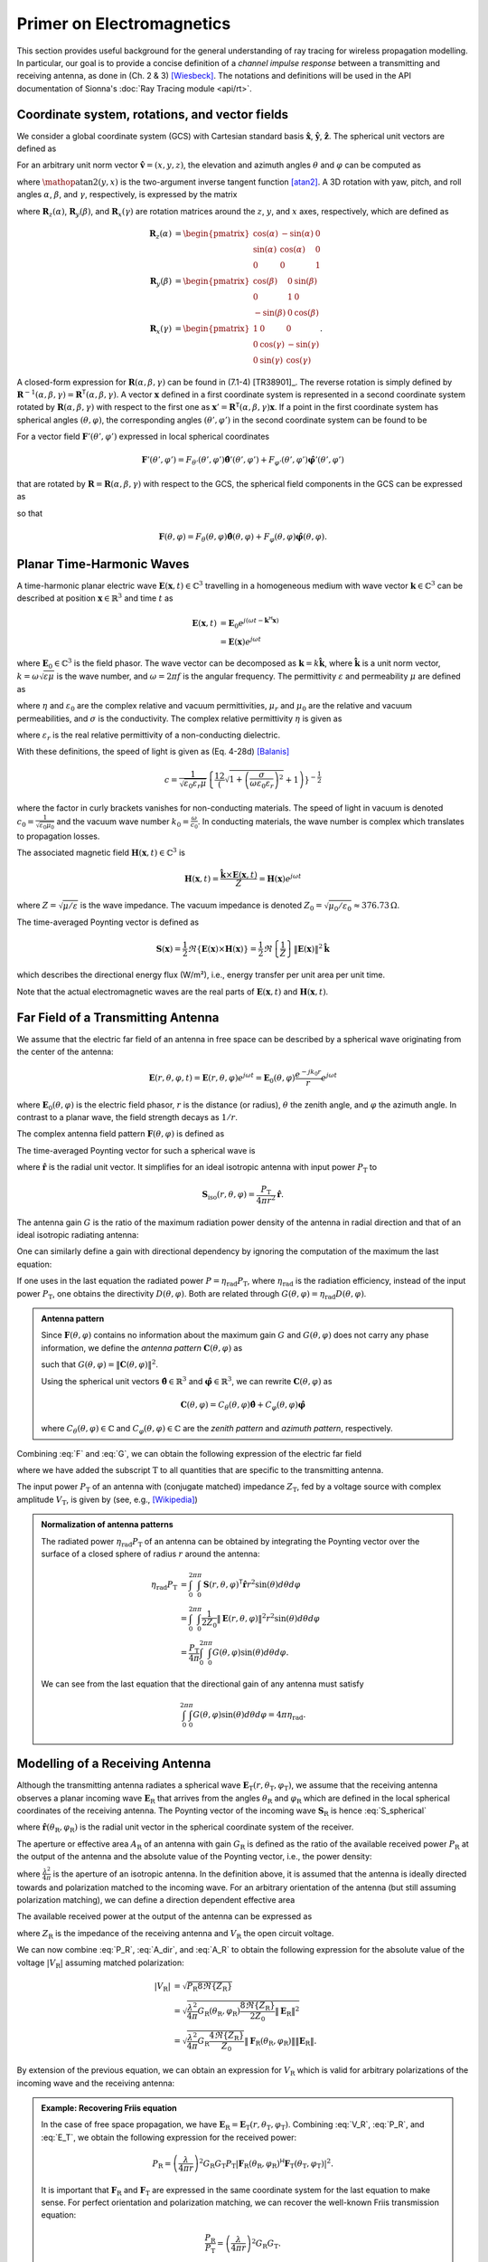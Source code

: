 Primer on Electromagnetics
##########################

This section provides useful background for the general understanding of ray tracing for wireless propagation modelling. In particular, our goal is to provide a concise definition of a `channel impulse response` between a transmitting and receiving antenna, as done in (Ch. 2 & 3) [Wiesbeck]_. The notations and definitions will be used in the API documentation of Sionna's :doc:`Ray Tracing module <api/rt>`.


Coordinate system, rotations, and vector fields
***********************************************

We consider a global coordinate system (GCS) with Cartesian standard basis :math:`\hat{\mathbf{x}}`, :math:`\hat{\mathbf{y}}`, :math:`\hat{\mathbf{z}}`.
The spherical unit vectors are defined as

.. math::
    :label: spherical_vecs

    \begin{align}
        \hat{\mathbf{r}}          (\theta, \varphi) &= \sin(\theta)\cos(\varphi) \hat{\mathbf{x}} + \sin(\theta)\sin(\varphi) \hat{\mathbf{y}} + \cos(\theta)\hat{\mathbf{z}}\\
        \hat{\boldsymbol{\theta}} (\theta, \varphi) &= \cos(\theta)\cos(\varphi) \hat{\mathbf{x}} + \cos(\theta)\sin(\varphi) \hat{\mathbf{y}} - \sin(\theta)\hat{\mathbf{z}}\\
        \hat{\boldsymbol{\varphi}}(\theta, \varphi) &=            -\sin(\varphi) \hat{\mathbf{x}} +             \cos(\varphi) \hat{\mathbf{y}}.
    \end{align}

For an arbitrary unit norm vector :math:`\hat{\mathbf{v}} = (x, y, z)`, the elevation and azimuth angles :math:`\theta` and :math:`\varphi` can be computed as

.. math::
    :label: theta_phi

    \theta  &= \cos^{-1}(z) \\
    \varphi &= \mathop{\text{atan2}}(y, x)

where :math:`\mathop{\text{atan2}}(y, x)` is the two-argument inverse tangent function [atan2]_.
A 3D rotation with yaw, pitch, and roll angles :math:`\alpha`, :math:`\beta`, and :math:`\gamma`, respectively, is expressed by the matrix

.. math::
    :label: rotation

    \begin{align}
        \mathbf{R}(\alpha, \beta, \gamma) = \mathbf{R}_z(\alpha)\mathbf{R}_y(\beta)\mathbf{R}_x(\gamma)
    \end{align}

where :math:`\mathbf{R}_z(\alpha)`, :math:`\mathbf{R}_y(\beta)`, and :math:`\mathbf{R}_x(\gamma)` are rotation matrices around the :math:`z`, :math:`y`, and :math:`x` axes, respectively, which are defined as

.. math::
    \begin{align}
        \mathbf{R}_z(\alpha) &= \begin{pmatrix}
                        \cos(\alpha) & -\sin(\alpha) & 0\\
                        \sin(\alpha) & \cos(\alpha) & 0\\
                        0 & 0 & 1
                      \end{pmatrix}\\
        \mathbf{R}_y(\beta) &= \begin{pmatrix}
                        \cos(\beta) & 0 & \sin(\beta)\\
                        0 & 1 & 0\\
                        -\sin(\beta) & 0 & \cos(\beta)
                      \end{pmatrix}\\
        \mathbf{R}_x(\gamma) &= \begin{pmatrix}
                            1 & 0 & 0\\
                            0 & \cos(\gamma) & -\sin(\gamma)\\
                            0 & \sin(\gamma) & \cos(\gamma)
                      \end{pmatrix}.
    \end{align}

A closed-form expression for :math:`\mathbf{R}(\alpha, \beta, \gamma)` can be found in (7.1-4) [TR38901]_.
The reverse rotation is simply defined by :math:`\mathbf{R}^{-1}(\alpha, \beta, \gamma)=\mathbf{R}^\mathsf{T}(\alpha, \beta, \gamma)`.
A vector :math:`\mathbf{x}` defined in a first coordinate system is represented in a second coordinate system rotated by :math:`\mathbf{R}(\alpha, \beta, \gamma)` with respect to the first one as :math:`\mathbf{x}'=\mathbf{R}^\mathsf{T}(\alpha, \beta, \gamma)\mathbf{x}`.
If a point in the first coordinate system has spherical angles :math:`(\theta, \varphi)`, the corresponding angles :math:`(\theta', \varphi')` in the second coordinate system can be found to be

.. math::
    :label: theta_phi_prime

    \begin{align}
        \theta' &= \cos^{-1}\left( \mathbf{z}^\mathsf{T} \mathbf{R}^\mathsf{T}(\alpha, \beta, \gamma)\hat{\mathbf{r}}(\theta, \varphi)          \right)\\
        \varphi' &= \arg\left( \left( \mathbf{x} + j\mathbf{y}\right)^\mathsf{T} \mathbf{R}^\mathsf{T}(\alpha, \beta, \gamma)\hat{\mathbf{r}}(\theta, \varphi) \right).
    \end{align}

For a vector field :math:`\mathbf{F}'(\theta',\varphi')` expressed in local spherical coordinates

.. math::
    \mathbf{F}'(\theta',\varphi') = F_{\theta'}(\theta',\varphi')\hat{\boldsymbol{\theta}}'(\theta',\varphi') + F_{\varphi'}(\theta',\varphi')\hat{\boldsymbol{\varphi}}'(\theta',\varphi')

that are rotated by :math:`\mathbf{R}=\mathbf{R}(\alpha, \beta, \gamma)` with respect to the GCS, the spherical field components in the GCS can be expressed as

.. math::
    :label: F_prime_2_F

    \begin{bmatrix}
        F_\theta(\theta, \varphi) \\
        F_\varphi(\theta, \varphi)
    \end{bmatrix} =
    \begin{bmatrix}
        \hat{\boldsymbol{\theta}}(\theta,\varphi)^\mathsf{T}\mathbf{R}\hat{\boldsymbol{\theta}}'(\theta',\varphi') & \hat{\boldsymbol{\theta}}(\theta,\varphi)^\mathsf{T}\mathbf{R}\hat{\boldsymbol{\varphi}}'(\theta',\varphi') \\
        \hat{\boldsymbol{\varphi}}(\theta,\varphi)^\mathsf{T}\mathbf{R}\hat{\boldsymbol{\theta}}'(\theta',\varphi') & \hat{\boldsymbol{\varphi}}(\theta,\varphi)^\mathsf{T}\mathbf{R}\hat{\boldsymbol{\varphi}}'(\theta',\varphi')
    \end{bmatrix}
    \begin{bmatrix}
        F_{\theta'}(\theta', \varphi') \\
        F_{\varphi'}(\theta', \varphi')
    \end{bmatrix}

so that

.. math::
    \mathbf{F}(\theta,\varphi) = F_{\theta}(\theta,\varphi)\hat{\boldsymbol{\theta}}(\theta,\varphi) + F_{\varphi}(\theta,\varphi)\hat{\boldsymbol{\varphi}}(\theta,\varphi).

Planar Time-Harmonic Waves
**************************

A time-harmonic planar electric wave :math:`\mathbf{E}(\mathbf{x}, t)\in\mathbb{C}^3` travelling in a homogeneous medium with wave vector :math:`\mathbf{k}\in\mathbb{C}^3` can be described at position :math:`\mathbf{x}\in\mathbb{R}^3` and time :math:`t` as

.. math::
    \begin{align}
        \mathbf{E}(\mathbf{x}, t) &= \mathbf{E}_0 e^{j(\omega t -\mathbf{k}^{\mathsf{H}}\mathbf{x})}\\
                                  &= \mathbf{E}(\mathbf{x}) e^{j\omega t}
    \end{align}

where :math:`\mathbf{E}_0\in\mathbb{C}^3` is the field phasor. The wave vector can be decomposed as :math:`\mathbf{k}=k \hat{\mathbf{k}}`, where :math:`\hat{\mathbf{k}}` is a unit norm vector, :math:`k=\omega\sqrt{\varepsilon\mu}` is the wave number, and :math:`\omega=2\pi f` is the angular frequency. The permittivity :math:`\varepsilon` and permeability :math:`\mu` are defined as

.. math::
    :label: epsilon

    \varepsilon = \eta \varepsilon_0

.. math::
    :label: mu

    \mu = \mu_r \mu_0

where :math:`\eta` and :math:`\varepsilon_0` are the complex relative and vacuum permittivities, :math:`\mu_r` and :math:`\mu_0` are the relative and vacuum permeabilities, and :math:`\sigma` is the conductivity.
The complex relative permittivity :math:`\eta` is given as

.. math::
    :label: eta

    \eta = \varepsilon_r - j\frac{\sigma}{\varepsilon_0\omega}

where :math:`\varepsilon_r` is the real relative permittivity of a non-conducting dielectric.

With these definitions, the speed of light is given as (Eq. 4-28d) [Balanis]_

.. math::
    c=\frac{1}{\sqrt{\varepsilon_0\varepsilon_r\mu}}\left\{\frac12\left(\sqrt{1+\left(\frac{\sigma}{\omega\varepsilon_0\varepsilon_r}\right)^2}+1\right)\right\}^{-\frac{1}{2}}

where the factor in curly brackets vanishes for non-conducting materials. The speed of light in vacuum is denoted :math:`c_0=\frac{1}{\sqrt{\varepsilon_0 \mu_0}}` and the vacuum wave number :math:`k_0=\frac{\omega}{c_0}`. In conducting materials, the wave number is complex which translates to propagation losses.

The associated magnetic field :math:`\mathbf{H}(\mathbf{x}, t)\in\mathbb{C}^3` is

.. math::
    \mathbf{H}(\mathbf{x}, t) = \frac{\hat{\mathbf{k}}\times  \mathbf{E}(\mathbf{x}, t)}{Z} = \mathbf{H}(\mathbf{x})e^{j\omega t}

where :math:`Z=\sqrt{\mu/\varepsilon}` is the wave impedance.  The vacuum impedance is denoted :math:`Z_0=\sqrt{\mu_0/\varepsilon_0}\approx 376.73\,\Omega`.

The time-averaged Poynting vector is defined as

.. math::
        \mathbf{S}(\mathbf{x}) = \frac{1}{2} \Re\left\{\mathbf{E}(\mathbf{x})\times  \mathbf{H}(\mathbf{x})\right\}
                               = \frac{1}{2} \Re\left\{\frac{1}{Z} \right\} \lVert \mathbf{E}(\mathbf{x})  \rVert^2 \hat{\mathbf{k}}

which describes the directional energy flux (W/m²), i.e., energy transfer per unit area per unit time.

Note that the actual electromagnetic waves are the real parts of :math:`\mathbf{E}(\mathbf{x}, t)` and :math:`\mathbf{H}(\mathbf{x}, t)`.

.. _far_field:

Far Field of a Transmitting Antenna
***********************************

We assume that the electric far field of an antenna in free space can be described by a spherical wave originating from the center of the antenna:

.. math::
    \mathbf{E}(r, \theta, \varphi, t) = \mathbf{E}(r,\theta, \varphi) e^{j\omega t} = \mathbf{E}_0(\theta, \varphi) \frac{e^{-jk_0r}}{r} e^{j\omega t}

where :math:`\mathbf{E}_0(\theta, \varphi)` is the electric field phasor, :math:`r` is the distance (or radius), :math:`\theta` the zenith angle, and :math:`\varphi` the azimuth angle.
In contrast to a planar wave, the field strength decays as :math:`1/r`.

The complex antenna field pattern :math:`\mathbf{F}(\theta, \varphi)` is defined as

.. math::
    :label: F

    \begin{align}
        \mathbf{F}(\theta, \varphi) = \frac{ \mathbf{E}_0(\theta, \varphi)}{\max_{\theta,\varphi}\lVert  \mathbf{E}_0(\theta, \varphi) \rVert}.
    \end{align}

The time-averaged Poynting vector for such a spherical wave is

.. math::
    :label: S_spherical

    \mathbf{S}(r, \theta, \varphi) = \frac{1}{2Z_0}\lVert \mathbf{E}(r, \theta, \varphi) \rVert^2 \hat{\mathbf{r}}

where :math:`\hat{\mathbf{r}}` is the radial unit vector. It simplifies for an ideal isotropic antenna with input power :math:`P_\text{T}` to

.. math::
    \mathbf{S}_\text{iso}(r, \theta, \varphi) = \frac{P_\text{T}}{4\pi r^2} \hat{\mathbf{r}}.

The antenna gain :math:`G` is the ratio of the maximum radiation power density of the antenna in radial direction and that of an ideal isotropic radiating antenna:

.. math::
    :label: G

        G = \frac{\max_{\theta,\varphi}\lVert \mathbf{S}(r, \theta, \varphi)\rVert}{ \lVert\mathbf{S}_\text{iso}(r, \theta, \varphi)\rVert}
          = \frac{2\pi}{Z_0 P_\text{T}} \max_{\theta,\varphi}\lVert \mathbf{E}_0(\theta, \varphi) \rVert^2.

One can similarly define a gain with directional dependency by ignoring the computation of the maximum the last equation:

.. math::
    :label: Gdir

        G(\theta, \varphi) = \frac{2\pi}{Z_0 P_\text{T}} \lVert \mathbf{E}_0(\theta, \varphi) \rVert^2 = G \lVert \mathbf{F}(\theta, \varphi) \rVert^2.

If one uses in the last equation the radiated power :math:`P=\eta_\text{rad} P_\text{T}`, where :math:`\eta_\text{rad}` is the radiation efficiency, instead of the input power :math:`P_\text{T}`, one obtains the directivity :math:`D(\theta,\varphi)`. Both are related through :math:`G(\theta, \varphi)=\eta_\text{rad} D(\theta, \varphi)`.

.. admonition:: Antenna pattern

    Since :math:`\mathbf{F}(\theta, \varphi)` contains no information about the maximum gain :math:`G` and :math:`G(\theta, \varphi)` does not carry any phase information, we define the `antenna pattern` :math:`\mathbf{C}(\theta, \varphi)` as

    .. math::
        :label: C

        \mathbf{C}(\theta, \varphi) = \sqrt{G}\mathbf{F}(\theta, \varphi)

    such that :math:`G(\theta, \varphi)= \lVert\mathbf{C}(\theta, \varphi) \rVert^2`.

    Using the spherical unit vectors :math:`\hat{\boldsymbol{\theta}}\in\mathbb{R}^3`
    and :math:`\hat{\boldsymbol{\varphi}}\in\mathbb{R}^3`,
    we can rewrite :math:`\mathbf{C}(\theta, \varphi)` as

    .. math::
        \mathbf{C}(\theta, \varphi) = C_\theta(\theta,\varphi) \hat{\boldsymbol{\theta}} + C_\varphi(\theta,\varphi) \hat{\boldsymbol{\varphi}}

    where :math:`C_\theta(\theta,\varphi)\in\mathbb{C}` and :math:`C_\varphi(\theta,\varphi)\in\mathbb{C}` are the
    `zenith pattern` and `azimuth pattern`, respectively.

Combining :eq:`F` and :eq:`G`, we can obtain the following expression of the electric far field

.. math::
    :label: E_T

    \mathbf{E}_\text{T}(r,\theta_\text{T},\varphi_\text{T}) = \sqrt{ \frac{P_\text{T} G_\text{T} Z_0}{2\pi}} \frac{e^{-jk_0 r}}{r} \mathbf{F}_\text{T}(\theta_\text{T}, \varphi_\text{T})

where we have added the subscript :math:`\text{T}` to all quantities that are specific to the transmitting antenna.

The input power :math:`P_\text{T}` of an antenna with (conjugate matched) impedance :math:`Z_\text{T}`, fed by a voltage source with complex amplitude :math:`V_\text{T}`, is given by (see, e.g., [Wikipedia]_)

.. math::
    :label: P_T

    P_\text{T} = \frac{|V_\text{T}|^2}{8\Re\{Z_\text{T}\}}.

.. admonition:: Normalization of antenna patterns

    The radiated power :math:`\eta_\text{rad} P_\text{T}` of an antenna can be obtained by integrating the Poynting vector over the surface of a closed sphere of radius :math:`r` around the antenna:

    .. math::
        \begin{align}
            \eta_\text{rad} P_\text{T} &=  \int_0^{2\pi}\int_0^{\pi} \mathbf{S}(r, \theta, \varphi)^\mathsf{T} \hat{\mathbf{r}} r^2 \sin(\theta)d\theta d\varphi \\
                            &= \int_0^{2\pi}\int_0^{\pi} \frac{1}{2Z_0} \lVert \mathbf{E}(r, \theta, \varphi) \rVert^2 r^2\sin(\theta)d\theta d\varphi \\
                            &= \frac{P_\text{T}}{4 \pi} \int_0^{2\pi}\int_0^{\pi} G(\theta, \varphi) \sin(\theta)d\theta d\varphi.
        \end{align}

    We can see from the last equation that the directional gain of any antenna must satisfy

    .. math::
        \int_0^{2\pi}\int_0^{\pi} G(\theta, \varphi) \sin(\theta)d\theta d\varphi = 4 \pi \eta_\text{rad}.

Modelling of a Receiving Antenna
********************************

Although the transmitting antenna radiates a spherical wave :math:`\mathbf{E}_\text{T}(r,\theta_\text{T},\varphi_\text{T})`,
we assume that the receiving antenna observes a planar incoming wave :math:`\mathbf{E}_\text{R}` that arrives from the angles :math:`\theta_\text{R}` and :math:`\varphi_\text{R}`
which are defined in the local spherical coordinates of the receiving antenna. The Poynting vector of the incoming wave :math:`\mathbf{S}_\text{R}` is hence :eq:`S_spherical`

.. math::
    :label: S_R

    \mathbf{S}_\text{R} = -\frac{1}{2Z_0} \lVert \mathbf{E}_\text{R} \rVert^2 \hat{\mathbf{r}}(\theta_\text{R}, \varphi_\text{R})

where :math:`\hat{\mathbf{r}}(\theta_\text{R}, \varphi_\text{R})` is the radial unit vector in the spherical coordinate system of the receiver.

The aperture or effective area :math:`A_\text{R}` of an antenna with gain :math:`G_\text{R}` is defined as the ratio of the available received power :math:`P_\text{R}` at the output of the antenna and the absolute value of the Poynting vector, i.e., the power density:

.. math::
    :label: A_R

    A_\text{R} = \frac{P_\text{R}}{\lVert \mathbf{S}_\text{R}\rVert} = G_\text{R}\frac{\lambda^2}{4\pi}

where :math:`\frac{\lambda^2}{4\pi}` is the aperture of an isotropic antenna. In the definition above, it is assumed that the antenna is ideally directed towards and polarization matched to the incoming wave.
For an arbitrary orientation of the antenna (but still assuming polarization matching), we can define a direction dependent effective area

.. math::
    :label: A_dir

    A_\text{R}(\theta_\text{R}, \varphi_\text{R}) = G_\text{R}(\theta_\text{R}, \varphi_\text{R})\frac{\lambda^2}{4\pi}.

The available received power at the output of the antenna can be expressed as

.. math::
    :label: P_R

    P_\text{R} = \frac{|V_\text{R}|^2}{8\Re\{Z_\text{R}\}}

where :math:`Z_\text{R}` is the impedance of the receiving antenna and :math:`V_\text{R}` the open circuit voltage.

We can now combine :eq:`P_R`, :eq:`A_dir`, and :eq:`A_R` to obtain the following expression for the absolute value of the voltage :math:`|V_\text{R}|`
assuming matched polarization:

.. math::
    \begin{align}
        |V_\text{R}| &= \sqrt{P_\text{R} 8\Re\{Z_\text{R}\}}\\
                     &= \sqrt{\frac{\lambda^2}{4\pi} G_\text{R}(\theta_\text{R}, \varphi_\text{R}) \frac{8\Re\{Z_\text{R}\}}{2 Z_0} \lVert \mathbf{E}_\text{R} \rVert^2}\\
                     &= \sqrt{\frac{\lambda^2}{4\pi} G_\text{R} \frac{4\Re\{Z_\text{R}\}}{Z_0}} \lVert \mathbf{F}_\text{R}(\theta_\text{R}, \varphi_\text{R})\rVert\lVert\mathbf{E}_\text{R}\rVert.
    \end{align}

By extension of the previous equation, we can obtain an expression for :math:`V_\text{R}` which is valid for
arbitrary polarizations of the incoming wave and the receiving antenna:

.. math::
    :label: V_R

    V_\text{R} = \sqrt{\frac{\lambda^2}{4\pi} G_\text{R} \frac{4\Re\{Z_\text{R}\}}{Z_0}} \mathbf{F}_\text{R}(\theta_\text{R}, \varphi_\text{R})^{\mathsf{H}}\mathbf{E}_\text{R}.

.. admonition:: Example: Recovering Friis equation

    In the case of free space propagation, we have :math:`\mathbf{E}_\text{R}=\mathbf{E}_\text{T}(r,\theta_\text{T},\varphi_\text{T})`.
    Combining :eq:`V_R`, :eq:`P_R`, and :eq:`E_T`, we obtain the following expression for the received power:

    .. math::
        P_\text{R} = \left(\frac{\lambda}{4\pi r}\right)^2 G_\text{R} G_\text{T} P_\text{T} \left|\mathbf{F}_\text{R}(\theta_\text{R}, \varphi_\text{R})^{\mathsf{H}} \mathbf{F}_\text{T}(\theta_\text{T}, \varphi_\text{T})\right|^2.

    It is important that :math:`\mathbf{F}_\text{R}` and :math:`\mathbf{F}_\text{T}` are expressed in the same coordinate system for the last equation to make sense.
    For perfect orientation and polarization matching, we can recover the well-known Friis transmission equation:

    .. math::
        \frac{P_\text{R}}{P_\text{T}} = \left(\frac{\lambda}{4\pi r}\right)^2 G_\text{R} G_\text{T}.


General Propagation Path
************************

A single propagation path consists of a cascade of multiple scattering processes, where a scattering process can be anything that prevents the wave from propagating as in free space. This includes reflection, refraction, diffraction, and diffuse scattering. For each scattering process, one needs to compute a relationship between the incoming field at the scatter center and the created far field at the next scatter center or the receiving antenna.
We can represent this cascade of scattering processes by a single matrix :math:`\widetilde{\mathbf{T}}`
that describes the transformation that the radiated field :math:`\mathbf{E}_\text{T}(r, \theta_\text{T}, \varphi_\text{T})` undergoes until it reaches the receiving antenna:

.. math::
    :label: E_R

    \mathbf{E}_\text{R} = \sqrt{ \frac{P_\text{T} G_\text{T} Z_0}{2\pi}} \widetilde{\mathbf{T}} \mathbf{F}_\text{T}(\theta_\text{T}, \varphi_\text{T}).

Note that we have obtained this expression by replacing the free space propagation term :math:`\frac{e^{-jk_0r}}{r}` in :eq:`E_T` by the matrix :math:`\widetilde{\mathbf{T}}`. This requires that all quantities are expressed in the same coordinate system which is also assumed in the following expressions. Further, it is assumed that the matrix :math:`\widetilde{\mathbf{T}}` includes the necessary coordinate transformations.

Plugging :eq:`E_R` into :eq:`V_R`, we can obtain a general expression for the received voltage of a propagation path:

.. math::
    V_\text{R} = \sqrt{\left(\frac{\lambda}{4\pi}\right)^2 G_\text{R}G_\text{T}P_\text{T} 8\Re\{Z_\text{R}\}} \,\mathbf{F}_\text{R}(\theta_\text{R}, \varphi_\text{R})^{\mathsf{H}}\widetilde{\mathbf{T}} \mathbf{F}_\text{T}(\theta_\text{T}, \varphi_\text{T}).

If the electromagnetic wave arrives at the receiving antenna over :math:`N` propagation paths, we can simply add the received voltages
from all paths to obtain

.. math::
    :label: V_Rmulti

    \begin{align}
    V_\text{R} &= \sqrt{\left(\frac{\lambda}{4\pi}\right)^2 G_\text{R}G_\text{T}P_\text{T} 8\Re\{Z_\text{R}\}} \sum_{n=1}^N\mathbf{F}_\text{R}(\theta_{\text{R},i}, \varphi_{\text{R},i})^{\mathsf{H}}\widetilde{\mathbf{T}}_i \mathbf{F}_\text{T}(\theta_{\text{T},i}, \varphi_{\text{T},i})\\
    &= \sqrt{\left(\frac{\lambda}{4\pi}\right)^2 P_\text{T} 8\Re\{Z_\text{R}\}} \sum_{n=1}^N\mathbf{C}_\text{R}(\theta_{\text{R},i}, \varphi_{\text{R},i})^{\mathsf{H}}\widetilde{\mathbf{T}}_i \mathbf{C}_\text{T}(\theta_{\text{T},i}, \varphi_{\text{T},i})
    \end{align}

where all path-dependent quantities carry the subscript :math:`i`. Note that the matrices :math:`\widetilde{\mathbf{T}}_i` also ensure appropriate scaling so that the total received power can never be larger than the transmit power.


Frequency & Impulse Response
****************************

The channel frequency response :math:`H(f)` at frequency :math:`f=\frac{c}{\lambda}` is defined as the ratio between the received voltage and the voltage at the input to the transmitting antenna:

.. math::
    :label: H

    H(f) = \frac{V_\text{R}}{V_\text{T}} = \frac{V_\text{R}}{|V_\text{T}|}

where it is assumed that the input voltage has zero phase.

It is useful to separate phase shifts due to wave propagation from the transfer matrices :math:`\widetilde{\mathbf{T}}_i`. If we denote by :math:`r_i` the total length of path :math:`i` with average propagation speed :math:`c_i`, the path delay is :math:`\tau_i=r_i/c_i`. We can now define the new transfer matrix

.. math::
    :label: T_tilde

    \mathbf{T}_i=\widetilde{\mathbf{T}}_ie^{j2\pi f \tau_i}.

Using :eq:`P_T` and :eq:`T_tilde` in :eq:`V_Rmulti` while assuming equal real parts of both antenna impedances, i.e., :math:`\Re\{Z_\text{T}\}=\Re\{Z_\text{R}\}` (which is typically the case), we obtain the final expression for the channel frequency response:

.. math::
    :label: H_final

    \boxed{H(f) = \sum_{i=1}^N \underbrace{\frac{\lambda}{4\pi} \mathbf{C}_\text{R}(\theta_{\text{R},i}, \varphi_{\text{R},i})^{\mathsf{H}}\mathbf{T}_i \mathbf{C}_\text{T}(\theta_{\text{T},i}, \varphi_{\text{T},i})}_{\triangleq a_i} e^{-j2\pi f\tau_i}}

Taking the inverse Fourier transform, we finally obtain the channel impulse response

.. math::
    :label: h_final2

    \boxed{h(\tau) = \int_{-\infty}^{\infty} H(f) e^{j2\pi f \tau} df = \sum_{i=1}^N a_i \delta(\tau-\tau_i)}

Reflection and refraction
*************************

When a plane wave hits a plane interface which separates two materials, e.g., air and concrete, a part of the wave gets reflected and the other transmitted (or *refracted*), i.e., it propagates into the other material.  We assume in the following description that both materials are uniform non-magnetic dielectrics, i.e., :math:`\mu_r=1`, and follow the definitions as in [ITURP20402]_. The incoming wave phasor :math:`\mathbf{E}_\text{i}` is expressed by two arbitrary orthogonal polarization components, i.e.,

.. math::
    \mathbf{E}_\text{i} = E_{\text{i},s} \hat{\mathbf{e}}_{\text{i},s} + E_{\text{i},p} \hat{\mathbf{e}}_{\text{i},p}

which are both orthogonal to the incident wave vector, i.e., :math:`\hat{\mathbf{e}}_{\text{i},s}^{\mathsf{T}} \hat{\mathbf{e}}_{\text{i},p}=\hat{\mathbf{e}}_{\text{i},s}^{\mathsf{T}} \hat{\mathbf{k}}_\text{i}=\hat{\mathbf{e}}_{\text{i},p}^{\mathsf{T}} \hat{\mathbf{k}}_\text{i} =0`.

.. _fig_reflection:
.. figure:: figures/reflection.svg
        :align: center
        :width: 90 %

        Reflection and refraction of a plane wave at a plane interface between two materials.

:numref:`fig_reflection` shows reflection and refraction of the incoming wave at the plane interface between two materials with relative permittivities :math:`\eta_1` and :math:`\eta_2`. The coordinate system is chosen such that the wave vectors of the incoming, reflected, and transmitted waves lie within the plane of incidence, which is chosen to be the x-z plane. The normal vector of the interface :math:`\hat{\mathbf{n}}` is pointing toward the negative z axis.
The incoming wave is must be represented in a different basis, i.e., in the form two different orthogonal polarization components :math:`E_{\text{i}, \perp}` and :math:`E_{\text{i}, \parallel}`, i.e.,

.. math::
    \mathbf{E}_\text{i} = E_{\text{i},\perp} \hat{\mathbf{e}}_{\text{i},\perp} + E_{\text{i},\parallel} \hat{\mathbf{e}}_{\text{i},\parallel}

where the former is orthogonal to the plane of incidence and called transverse electric (TE) polarization (left), and the latter is parallel to the plane of incidence and called transverse magnetic (TM) polarization (right). We adopt in the following the convention that all transverse components are coming out of the figure (indicated by the :math:`\odot` symbol). One can easily verify that the following relationships must hold:

.. math::
    \begin{align}
    \hat{\mathbf{e}}_{\text{i},\perp} &= \frac{\hat{\mathbf{k}}_\text{i} \times \hat{\mathbf{n}}}{\lVert \hat{\mathbf{k}}_\text{i} \times \hat{\mathbf{n}} \rVert} \\
    \hat{\mathbf{e}}_{\text{i},\parallel} &= \frac{\hat{\mathbf{e}}_{\text{i},\perp} \times \hat{\mathbf{k}}_\text{i}}{\lVert \hat{\mathbf{e}}_{\text{i},\perp} \times \hat{\mathbf{k}}_\text{i} \rVert}\\
    \begin{bmatrix}E_{\text{i},\perp} \\ E_{\text{i},\parallel} \end{bmatrix} &=
        \begin{bmatrix}
            \hat{\mathbf{e}}_{\text{i},\perp}^\mathsf{T}\hat{\mathbf{e}}_{\text{i},s} & \hat{\mathbf{e}}_{\text{i},\perp}^\mathsf{T}\hat{\mathbf{e}}_{\text{i},p}\\
            \hat{\mathbf{e}}_{\text{i},\parallel}^\mathsf{T}\hat{\mathbf{e}}_{\text{i},s} & \hat{\mathbf{e}}_{\text{i},\parallel}^\mathsf{T}\hat{\mathbf{e}}_{\text{i},p}
        \end{bmatrix}
     \begin{bmatrix}E_{\text{i},s} \\ E_{\text{i},p}\end{bmatrix}.
    \end{align}


While the angles of incidence and reflection are both equal to :math:`\theta_1`, the angle of the refracted wave :math:`\theta_2` is given by Snell's law:

.. math::
    \sin(\theta_2) = \sqrt{\frac{\eta_1}{\eta_2}} \sin(\theta_1)

or, equivalently,

.. math::
    \cos(\theta_2) = \sqrt{1 - \frac{\eta_1}{\eta_2} \sin^2(\theta_1)}.

The reflected and transmitted wave phasors :math:`\mathbf{E}_\text{r}` and :math:`\mathbf{E}_\text{t}` are similarly represented as

.. math::
    \begin{align}
        \mathbf{E}_\text{r} &= E_{\text{r},\perp} \hat{\mathbf{e}}_{\text{r},\perp} + E_{\text{r},\parallel} \hat{\mathbf{e}}_{\text{r},\parallel}\\
        \mathbf{E}_\text{t} &= E_{\text{t},\perp} \hat{\mathbf{e}}_{\text{t},\perp} + E_{\text{t},\parallel} \hat{\mathbf{e}}_{\text{t},\parallel}
    \end{align}

where

.. math::
    \begin{align}
        \hat{\mathbf{e}}_{\text{r},\perp} &= \hat{\mathbf{e}}_{\text{i},\perp}\\
        \hat{\mathbf{e}}_{\text{r},\parallel} &= \frac{\hat{\mathbf{e}}_{\text{r},\perp}\times\hat{\mathbf{k}}_\text{r}}{\lVert \hat{\mathbf{e}}_{\text{r},\perp}\times\hat{\mathbf{k}}_\text{r} \rVert}\\
        \hat{\mathbf{e}}_{\text{t},\perp} &= \hat{\mathbf{e}}_{\text{i},\perp}\\
        \hat{\mathbf{e}}_{\text{t},\parallel} &= \frac{\hat{\mathbf{e}}_{\text{t},\perp}\times\hat{\mathbf{k}}_\text{t}}{ \Vert \hat{\mathbf{e}}_{\text{t},\perp}\times\hat{\mathbf{k}}_\text{t} \rVert}.
    \end{align}

The *Fresnel* equations provide relationships between the incident, reflected, and refracted field components (for :math:`\sqrt{\left| \eta_1/\eta_2 \right|}\sin(\theta_1)<1`):

.. math::
    :label: fresnel

    \begin{align}
        r_{\perp}     &= \frac{E_{\text{r}, \perp    }}{E_{\text{i}, \perp    }} = \frac{ \sqrt{\eta_1}\cos(\theta_1) - \sqrt{\eta_2}\cos(\theta_2) }{ \sqrt{\eta_1}\cos(\theta_1) + \sqrt{\eta_2}\cos(\theta_2) } \\
        r_{\parallel} &= \frac{E_{\text{r}, \parallel}}{E_{\text{i}, \parallel}} = \frac{ \sqrt{\eta_2}\cos(\theta_1) - \sqrt{\eta_1}\cos(\theta_2) }{ \sqrt{\eta_2}\cos(\theta_1) + \sqrt{\eta_1}\cos(\theta_2) } \\
        t_{\perp}     &= \frac{E_{\text{t}, \perp    }}{E_{\text{t}, \perp    }} = \frac{ 2\sqrt{\eta_1}\cos(\theta_1) }{ \sqrt{\eta_1}\cos(\theta_1) + \sqrt{\eta_2}\cos(\theta_2) } \\
        t_{\parallel} &= \frac{E_{\text{t}, \parallel}}{E_{\text{t}, \parallel}} = \frac{ 2\sqrt{\eta_1}\cos(\theta_1) }{ \sqrt{\eta_2}\cos(\theta_1) + \sqrt{\eta_1}\cos(\theta_2) }.
    \end{align}

If :math:`\sqrt{\left| \eta_1/\eta_2 \right|}\sin(\theta_1)\ge 1`, we have :math:`r_{\perp}=r_{\parallel}=1` and :math:`t_{\perp}=t_{\parallel}=0`, i.e., total reflection.

For the case of an incident wave in vacuum, i.e., :math:`\eta_1=1`, the Fresnel equations :eq:`fresnel` simplify to

.. math::
    \begin{align}
        r_{\perp}     &= \frac{\cos(\theta_1) -\sqrt{\eta_2 -\sin^2(\theta_1)}}{\cos(\theta_1) +\sqrt{\eta_2 -\sin^2(\theta_1)}} \\
        r_{\parallel} &= \frac{\eta_2\cos(\theta_1) -\sqrt{\eta_2 -\sin^2(\theta_1)}}{\eta_2\cos(\theta_1) +\sqrt{\eta_2 -\sin^2(\theta_1)}} \\
        t_{\perp}     &= \frac{2\cos(\theta_1)}{\cos(\theta_1) + \sqrt{\eta_2-\sin^2(\theta_1)}}\\
        t_{\parallel} &= \frac{2\sqrt{\eta_2}\cos(\theta_1)}{\eta_2 \cos(\theta_1) + \sqrt{\eta_2-\sin^2(\theta_1)}}.
    \end{align}

Putting everything together, we obtain the following relationships between incident, reflected, and transmitted waves:

.. math::
    \begin{align}
        \begin{bmatrix}E_{\text{r},\perp} \\ E_{\text{r},\parallel} \end{bmatrix} &=
        \begin{bmatrix}
            r_{\perp} & 0 \\
            0         & r_{\parallel}
        \end{bmatrix}
        \begin{bmatrix}
            \hat{\mathbf{e}}_{\text{i},\perp}^\mathsf{T}\hat{\mathbf{e}}_{\text{i},s} & \hat{\mathbf{e}}_{\text{i},\perp}^\mathsf{T}\hat{\mathbf{e}}_{\text{i},p}\\
            \hat{\mathbf{e}}_{\text{i},\parallel}^\mathsf{T}\hat{\mathbf{e}}_{\text{i},s} & \hat{\mathbf{e}}_{\text{i},\parallel}^\mathsf{T}\hat{\mathbf{e}}_{\text{i},p}
        \end{bmatrix}
     \begin{bmatrix}E_{\text{i},s} \\ E_{\text{i},p}\end{bmatrix} \\
     \begin{bmatrix}E_{\text{t},\perp} \\ E_{\text{t},\parallel} \end{bmatrix} &=
        \begin{bmatrix}
            t_{\perp} & 0 \\
            0         & t_{\parallel}
        \end{bmatrix}
        \begin{bmatrix}
            \hat{\mathbf{e}}_{\text{i},\perp}^\mathsf{T}\hat{\mathbf{e}}_{\text{i},s} & \hat{\mathbf{e}}_{\text{i},\perp}^\mathsf{T}\hat{\mathbf{e}}_{\text{i},p}\\
            \hat{\mathbf{e}}_{\text{i},\parallel}^\mathsf{T}\hat{\mathbf{e}}_{\text{i},s} & \hat{\mathbf{e}}_{\text{i},\parallel}^\mathsf{T}\hat{\mathbf{e}}_{\text{i},p}
        \end{bmatrix}
     \begin{bmatrix}E_{\text{i},s} \\ E_{\text{i},p}\end{bmatrix}.
    \end{align}

References:
    .. [atan2] Wikipedia, "`atan2 <https://en.wikipedia.org/wiki/Atan2>`__," accessed 8 Feb. 2023.
    .. [Balanis] A. Balanis, "Advanced Engineering Electromagnetics," John Wiley & Sons, 2012.
    .. [Wiesbeck] N. Geng and W. Wiesbeck, "Planungsmethoden für die Mobilkommunikation," Springer, 1998.
    .. [Wikipedia] Wikipedia, "`Maximum power transfer theorem <https://en.wikipedia.org/wiki/Maximum_power_transfer_theorem>`_," accessed 7 Oct. 2022.
    .. [ITURP20402] ITU, "`Recommendation ITU-R P.2040-2: Effects of building materials and structures on radiowave propagation above about 100 MHz <https://www.itu.int/rec/R-REC-P.2040/en>`_". Sep. 2021.
